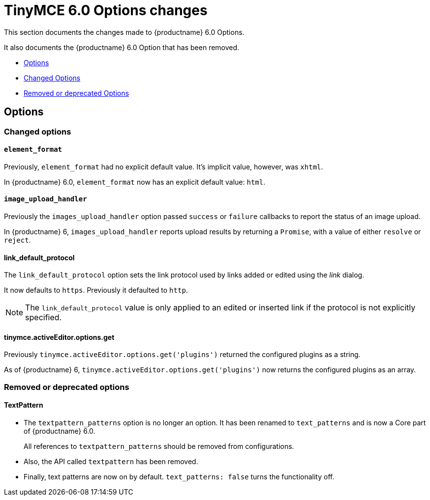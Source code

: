= TinyMCE 6.0 Options changes
:navtitle: TinyMCE 6.0 Options changes
:description: TinyMCE 6.0 Options changes
:keywords: releasenotes, options, configurations

This section documents the changes made to {productname} 6.0 Options.

It also documents the {productname} 6.0 Option that has been removed.

* xref:options[Options]
* xref:changed-options[Changed Options]
* xref:removed-or-deprecated-apis[Removed or deprecated Options]

// tag::options[]
[[options]]
== Options


[[changed-options]]
=== Changed options


[[element-format]]
==== `element_format`

Previously, `element_format` had no explicit default value. It’s implicit value, however, was `xhtml`.

In {productname} 6.0, `element_format` now has an explicit default value: `html`.


[[image-upload-handler]]
==== `image_upload_handler`

Previously the `images_upload_handler` option passed `success` or `failure` callbacks to report the status of an image upload.

In {productname} 6, `images_upload_handler` reports upload results by returning a `Promise`, with a value of either `resolve` or `reject`.


[[link-default-protocol]]
==== link_default_protocol

The `link_default_protocol` option sets the link protocol used by links added or edited using the _link_ dialog.

It now defaults to `https`. Previously it defaulted to `http`.

NOTE: The `link_default_protocol` value is only applied to an edited or inserted link if the protocol is not explicitly specified.

[[tinymce-active-editor-options-get]]
==== tinymce.activeEditor.options.get

Previously `tinymce.activeEditor.options.get('plugins')` returned the configured plugins as a string.

As of {productname} 6, `tinymce.activeEditor.options.get('plugins')` now returns the configured plugins as an array.


//=== Fixed options

//=== Added options


[[removed-or-deprecated-options]]
=== Removed or deprecated options


[[textpattern]]
==== TextPattern

* The `textpattern_patterns` option is no longer an option. It has been renamed to `text_patterns` and is now a Core part of {productname} 6.0.
+
All references to `textpattern_patterns` should be removed from configurations.

+
* Also, the API called `textpattern` has been removed.
* Finally, text patterns are now on by default. `text_patterns: false` turns the functionality off.

// end::options[]
